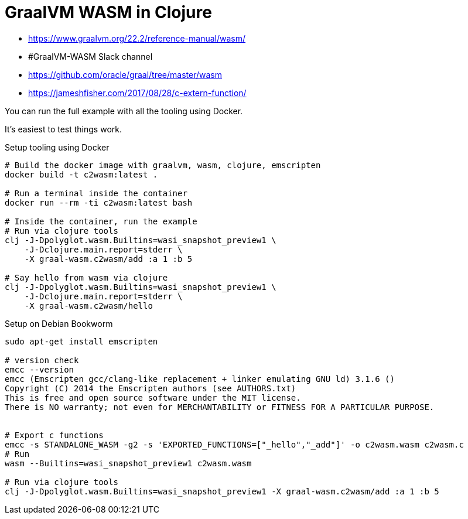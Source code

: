 = GraalVM WASM in Clojure

* https://www.graalvm.org/22.2/reference-manual/wasm/
* #GraalVM-WASM Slack channel
* https://github.com/oracle/graal/tree/master/wasm
* https://jameshfisher.com/2017/08/28/c-extern-function/


You can run the full example with all the tooling using Docker.

It's easiest to test things work.

.Setup tooling using Docker
[source,shell]
--

# Build the docker image with graalvm, wasm, clojure, emscripten
docker build -t c2wasm:latest .

# Run a terminal inside the container
docker run --rm -ti c2wasm:latest bash

# Inside the container, run the example
# Run via clojure tools
clj -J-Dpolyglot.wasm.Builtins=wasi_snapshot_preview1 \
    -J-Dclojure.main.report=stderr \
    -X graal-wasm.c2wasm/add :a 1 :b 5

# Say hello from wasm via clojure
clj -J-Dpolyglot.wasm.Builtins=wasi_snapshot_preview1 \
    -J-Dclojure.main.report=stderr \
    -X graal-wasm.c2wasm/hello
--


.Setup on Debian Bookworm
[source,shell]
--
sudo apt-get install emscripten

# version check
emcc --version
emcc (Emscripten gcc/clang-like replacement + linker emulating GNU ld) 3.1.6 ()
Copyright (C) 2014 the Emscripten authors (see AUTHORS.txt)
This is free and open source software under the MIT license.
There is NO warranty; not even for MERCHANTABILITY or FITNESS FOR A PARTICULAR PURPOSE.


# Export c functions
emcc -s STANDALONE_WASM -g2 -s 'EXPORTED_FUNCTIONS=["_hello","_add"]' -o c2wasm.wasm c2wasm.c
# Run
wasm --Builtins=wasi_snapshot_preview1 c2wasm.wasm

# Run via clojure tools
clj -J-Dpolyglot.wasm.Builtins=wasi_snapshot_preview1 -X graal-wasm.c2wasm/add :a 1 :b 5
--